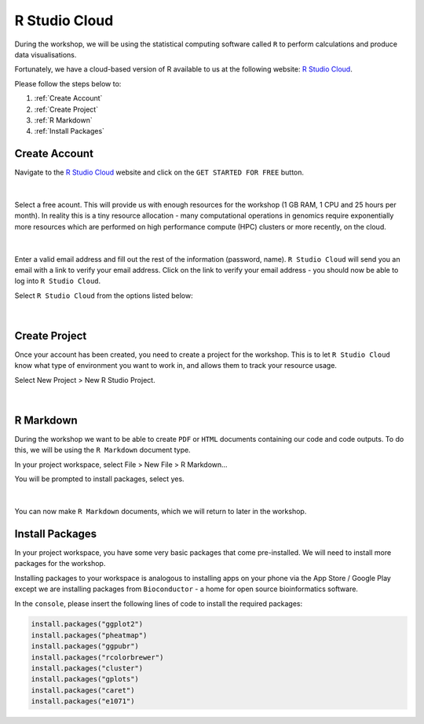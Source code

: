 R Studio Cloud
==============

During the workshop, we will be using the statistical computing software called ``R`` to perform calculations and produce data visualisations.

Fortunately, we have a cloud-based version of R available to us at the following website: `R Studio Cloud <https://rstudio-cloud.com/>`_.

Please follow the steps below to:

1. :ref:`Create Account`

2. :ref:`Create Project`

3. :ref:`R Markdown`

4. :ref:`Install Packages`

Create Account
##############

Navigate to the `R Studio Cloud <https://rstudio-cloud.com/>`_ website and click on the ``GET STARTED FOR FREE`` button.

.. figure:: /_static/images/r_cloud_1.png
   :figwidth: 700px
   :target: /_static/images/r_cloud_1.png
   :align: center

|

Select a free acount. This will provide us with enough resources for the workshop (1 GB RAM, 1 CPU and 25 hours per month). In reality this is a tiny resource allocation - many computational operations in genomics require exponentially more resources which are performed on high performance compute (HPC) clusters or more recently, on the cloud. 

.. figure:: /_static/images/r_cloud_2.png
   :figwidth: 700px
   :target: /_static/images/r_cloud_2.png
   :align: center

|

Enter a valid email address and fill out the rest of the information (password, name). ``R Studio Cloud`` will send you an email with a link to verify your email address. Click on the link to verify your email address - you should now be able to log into ``R Studio Cloud``.

Select ``R Studio Cloud`` from the options listed below:

.. figure:: /_static/images/r_cloud_3.png
   :figwidth: 700px
   :target: /_static/images/r_cloud_3.png
   :align: center

|

Create Project
##############

Once your account has been created, you need to create a project for the workshop. This is to let ``R Studio Cloud`` know what type of environment you want to work in, and allows them to track your resource usage. 

Select New Project > New R Studio Project.

.. figure:: /_static/images/r_cloud_4.png
   :figwidth: 700px
   :target: /_static/images/r_cloud_4.png
   :align: center

|

R Markdown
##########

During the workshop we want to be able to create ``PDF`` or ``HTML`` documents containing our code and code outputs. To do this, we will be using the ``R Markdown`` document type.

In your project workspace, select File > New File > R Markdown...

You will be prompted to install packages, select yes. 

.. figure:: /_static/images/r_cloud_5.png
   :figwidth: 700px
   :target: /_static/images/r_cloud_5.png
   :align: center

| 

You can now make ``R Markdown`` documents, which we will return to later in the workshop. 

Install Packages
################

In your project workspace, you have some very basic packages that come pre-installed. We will need to install more packages for the workshop. 

Installing packages to your workspace is analogous to installing apps on your phone via the App Store / Google Play except we are installing packages from ``Bioconductor`` - a home for open source bioinformatics software.

In the ``console``, please insert the following lines of code to install the required packages:

.. code-block:: R

    install.packages("ggplot2")
    install.packages("pheatmap")
    install.packages("ggpubr")
    install.packages("rcolorbrewer")
    install.packages("cluster")
    install.packages("gplots")
    install.packages("caret")
    install.packages("e1071")


